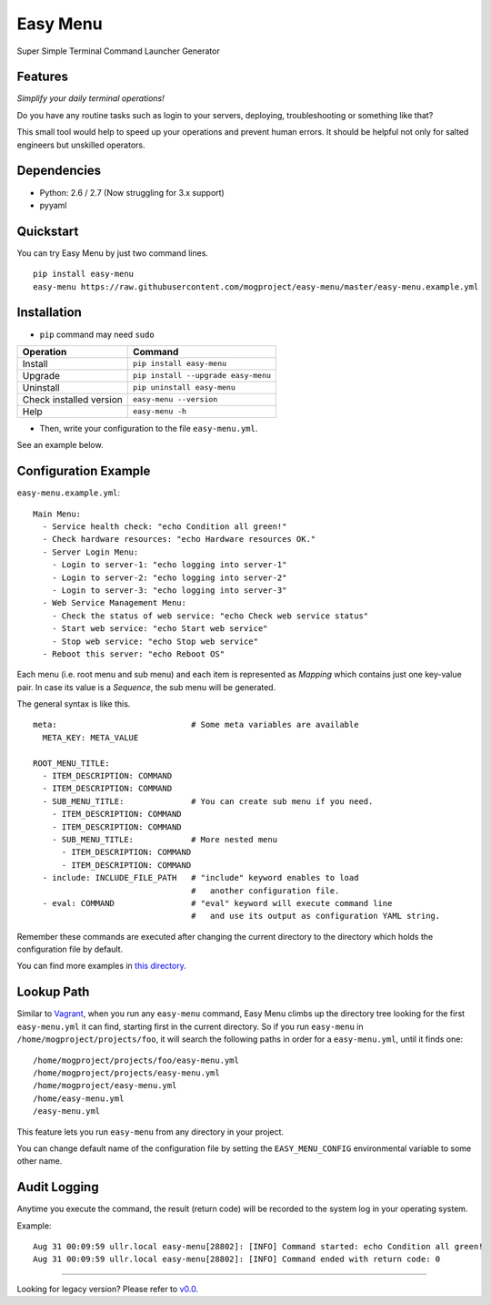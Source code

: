 =========
Easy Menu
=========

Super Simple Terminal Command Launcher Generator

.. image:: https://badge.fury.io/py/easy-menu.svg
   :target: http://badge.fury.io/py/easy-menu
   :alt: PyPI version

.. image:: https://travis-ci.org/mogproject/easy-menu.svg?branch=master
   :target: https://travis-ci.org/mogproject/easy-menu
   :alt: Build Status

.. image:: https://coveralls.io/repos/mogproject/easy-menu/badge.svg?branch=master&service=github
   :target: https://coveralls.io/github/mogproject/easy-menu?branch=master
   :alt: Coverage Status

.. image:: https://img.shields.io/badge/license-Apache%202.0-blue.svg
   :target: http://choosealicense.com/licenses/apache-2.0/
   :alt: License

.. image:: https://badge.waffle.io/mogproject/easy-menu.svg?label=ready&title=Ready
   :target: https://waffle.io/mogproject/easy-menu
   :alt: 'Stories in Ready'

--------
Features
--------

*Simplify your daily terminal operations!*

Do you have any routine tasks such as login to your servers, deploying, troubleshooting or something like that?

This small tool would help to speed up your operations and prevent human errors.
It should be helpful not only for salted engineers but unskilled operators.

.. image:: https://raw.githubusercontent.com/wiki/mogproject/easy-menu/img/demo.gif

------------
Dependencies
------------

* Python: 2.6 / 2.7  (Now struggling for 3.x support)
* pyyaml

----------
Quickstart
----------

You can try Easy Menu by just two command lines.

::

    pip install easy-menu
    easy-menu https://raw.githubusercontent.com/mogproject/easy-menu/master/easy-menu.example.yml

------------
Installation
------------

* ``pip`` command may need ``sudo``

+-------------------------+---------------------------------------+
| Operation               | Command                               |
+=========================+=======================================+
| Install                 |``pip install easy-menu``              |
+-------------------------+---------------------------------------+
| Upgrade                 |``pip install --upgrade easy-menu``    |
+-------------------------+---------------------------------------+
| Uninstall               |``pip uninstall easy-menu``            |
+-------------------------+---------------------------------------+
| Check installed version |``easy-menu --version``                |
+-------------------------+---------------------------------------+
| Help                    |``easy-menu -h``                       |
+-------------------------+---------------------------------------+

* Then, write your configuration to the file ``easy-menu.yml``.

See an example below.

---------------------
Configuration Example
---------------------

``easy-menu.example.yml``::

    Main Menu:
      - Service health check: "echo Condition all green!"
      - Check hardware resources: "echo Hardware resources OK."
      - Server Login Menu:
        - Login to server-1: "echo logging into server-1"
        - Login to server-2: "echo logging into server-2"
        - Login to server-3: "echo logging into server-3"
      - Web Service Management Menu:
        - Check the status of web service: "echo Check web service status"
        - Start web service: "echo Start web service"
        - Stop web service: "echo Stop web service"
      - Reboot this server: "echo Reboot OS"

Each menu (i.e. root menu and sub menu) and each item is represented as *Mapping* which contains just one key-value pair.
In case its value is a *Sequence*, the sub menu will be generated.

The general syntax is like this.

::

    meta:                            # Some meta variables are available
      META_KEY: META_VALUE

    ROOT_MENU_TITLE:
      - ITEM_DESCRIPTION: COMMAND
      - ITEM_DESCRIPTION: COMMAND
      - SUB_MENU_TITLE:              # You can create sub menu if you need.
        - ITEM_DESCRIPTION: COMMAND
        - ITEM_DESCRIPTION: COMMAND
        - SUB_MENU_TITLE:            # More nested menu
          - ITEM_DESCRIPTION: COMMAND
          - ITEM_DESCRIPTION: COMMAND
      - include: INCLUDE_FILE_PATH   # "include" keyword enables to load
                                     #   another configuration file.
      - eval: COMMAND                # "eval" keyword will execute command line
                                     #   and use its output as configuration YAML string.

Remember these commands are executed after changing the current directory to the directory which holds the configuration file by default.

You can find more examples in `this directory <https://github.com/mogproject/easy-menu/tree/master/tests/resources>`_.

-----------
Lookup Path
-----------

Similar to `Vagrant <https://docs.vagrantup.com/v2/vagrantfile/>`_, when you run any ``easy-menu`` command, Easy Menu climbs up the directory tree looking for the first ``easy-menu.yml`` it can find, starting first in the current directory.
So if you run ``easy-menu`` in ``/home/mogproject/projects/foo``, it will search the following paths in order for a ``easy-menu.yml``, until it finds one:

::

    /home/mogproject/projects/foo/easy-menu.yml
    /home/mogproject/projects/easy-menu.yml
    /home/mogproject/easy-menu.yml
    /home/easy-menu.yml
    /easy-menu.yml

This feature lets you run ``easy-menu`` from any directory in your project.

You can change default name of the configuration file by setting the ``EASY_MENU_CONFIG`` environmental variable to some other name.

-------------
Audit Logging
-------------

Anytime you execute the command, the result (return code) will be recorded to the system log in your operating system.

Example::

    Aug 31 00:09:59 ullr.local easy-menu[28802]: [INFO] Command started: echo Condition all green!
    Aug 31 00:09:59 ullr.local easy-menu[28802]: [INFO] Command ended with return code: 0



----

Looking for legacy version? Please refer to `v0.0 <https://github.com/mogproject/easy-menu/tree/v0.0>`_.
